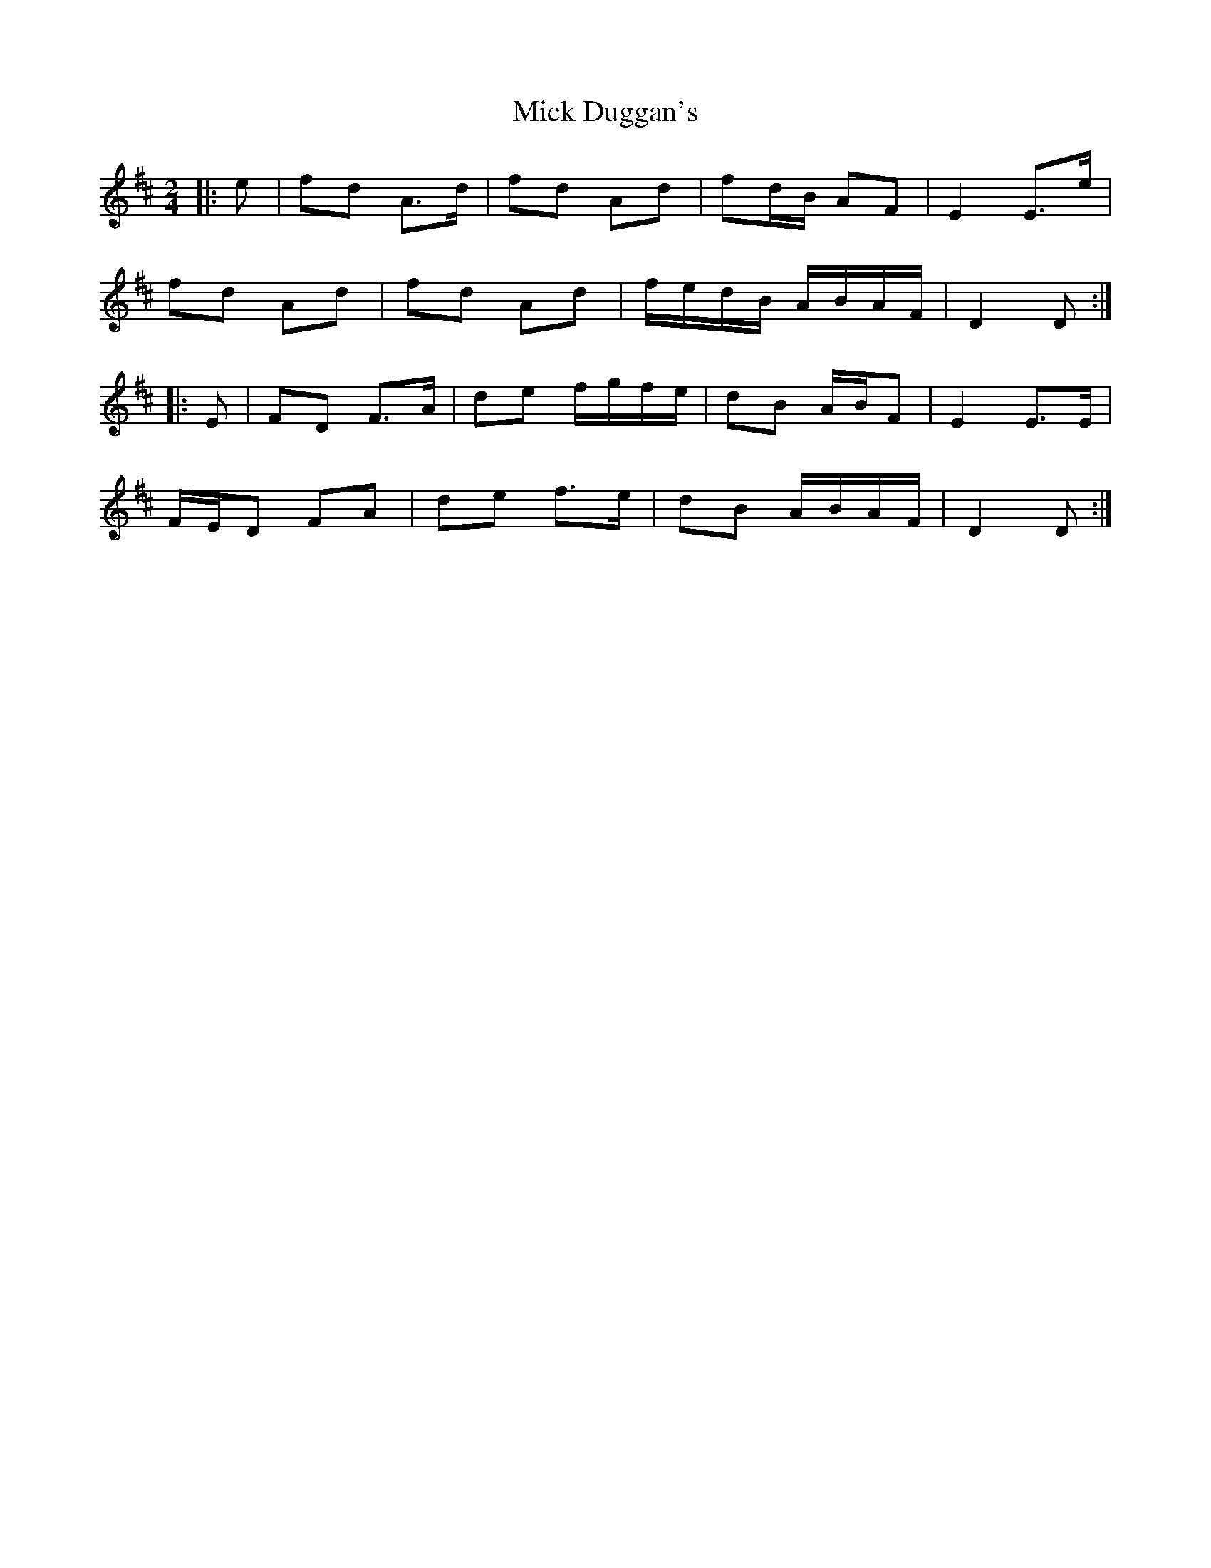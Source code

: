 X: 1
T: Mick Duggan's
Z: ceolachan
S: https://thesession.org/tunes/8672#setting8672
R: polka
M: 2/4
L: 1/8
K: Dmaj
|: e | fd A>d | fd Ad | fd/B/ AF | E2 E>e |
fd Ad | fd Ad | f/e/d/B/ A/B/A/F/ | D2 D :|
|: E | FD F>A | de f/g/f/e/ | dB A/B/F | E2 E>E |
F/E/D FA | de f>e | dB A/B/A/F/ | D2 D :|
